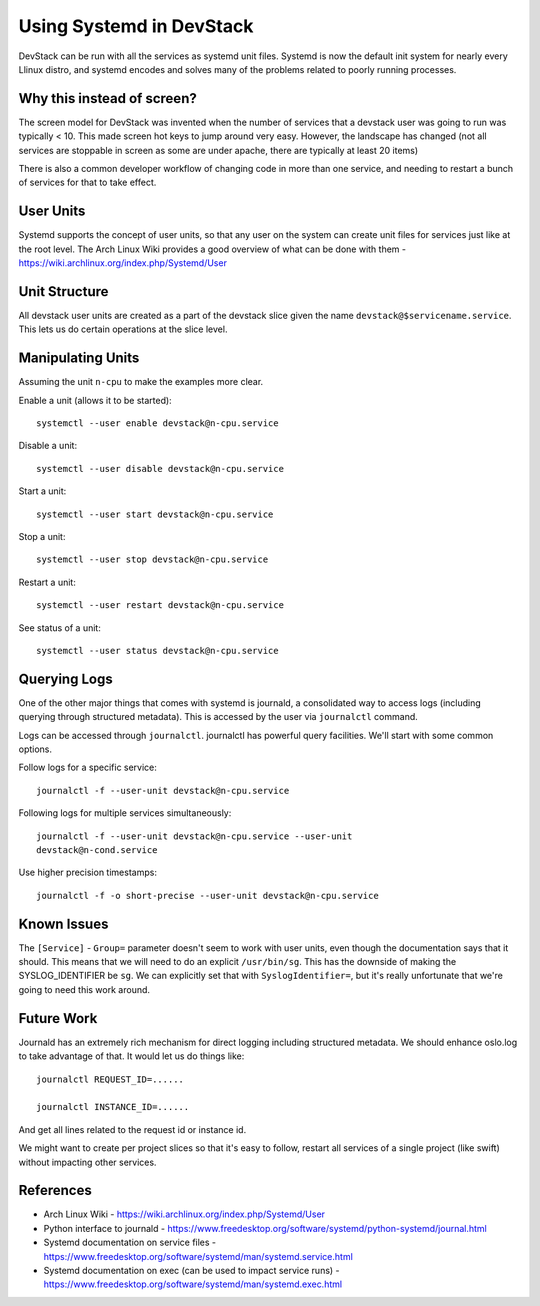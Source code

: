 ===========================
 Using Systemd in DevStack
===========================

DevStack can be run with all the services as systemd unit
files. Systemd is now the default init system for nearly every Llinux
distro, and systemd encodes and solves many of the problems related to
poorly running processes.

Why this instead of screen?
===========================

The screen model for DevStack was invented when the number of services
that a devstack user was going to run was typically < 10. This made
screen hot keys to jump around very easy. However, the landscape has
changed (not all services are stoppable in screen as some are under
apache, there are typically at least 20 items)

There is also a common developer workflow of changing code in more
than one service, and needing to restart a bunch of services for that
to take effect.

User Units
==========

Systemd supports the concept of user units, so that any user on the
system can create unit files for services just like at the root
level. The Arch Linux Wiki provides a good overview of what can be
done with them - https://wiki.archlinux.org/index.php/Systemd/User

Unit Structure
==============

All devstack user units are created as a part of the devstack slice
given the name ``devstack@$servicename.service``. This lets us do
certain operations at the slice level.

Manipulating Units
==================

Assuming the unit ``n-cpu`` to make the examples more clear.

Enable a unit (allows it to be started)::

  systemctl --user enable devstack@n-cpu.service

Disable a unit::

  systemctl --user disable devstack@n-cpu.service

Start a unit::

  systemctl --user start devstack@n-cpu.service

Stop a unit::

  systemctl --user stop devstack@n-cpu.service

Restart a unit::

  systemctl --user restart devstack@n-cpu.service

See status of a unit::

  systemctl --user status devstack@n-cpu.service


Querying Logs
=============

One of the other major things that comes with systemd is journald, a
consolidated way to access logs (including querying through structured
metadata). This is accessed by the user via ``journalctl`` command.


Logs can be accessed through ``journalctl``. journalctl has powerful
query facilities. We'll start with some common options.

Follow logs for a specific service::

  journalctl -f --user-unit devstack@n-cpu.service

Following logs for multiple services simultaneously::

  journalctl -f --user-unit devstack@n-cpu.service --user-unit
  devstack@n-cond.service

Use higher precision timestamps::

  journalctl -f -o short-precise --user-unit devstack@n-cpu.service


Known Issues
============

The ``[Service]`` - ``Group=`` parameter doesn't seem to work with user
units, even though the documentation says that it should. This means
that we will need to do an explicit ``/usr/bin/sg``. This has the
downside of making the SYSLOG_IDENTIFIER be ``sg``. We can explicitly
set that with ``SyslogIdentifier=``, but it's really unfortunate that
we're going to need this work around.


Future Work
===========

Journald has an extremely rich mechanism for direct logging including
structured metadata. We should enhance oslo.log to take advantage of
that. It would let us do things like::

  journalctl REQUEST_ID=......

  journalctl INSTANCE_ID=......

And get all lines related to the request id or instance id.


We might want to create per project slices so that it's easy to
follow, restart all services of a single project (like swift) without
impacting other services.

References
==========

- Arch Linux Wiki - https://wiki.archlinux.org/index.php/Systemd/User
- Python interface to journald -
  https://www.freedesktop.org/software/systemd/python-systemd/journal.html
- Systemd documentation on service files -
  https://www.freedesktop.org/software/systemd/man/systemd.service.html
- Systemd documentation on exec (can be used to impact service runs) -
  https://www.freedesktop.org/software/systemd/man/systemd.exec.html
